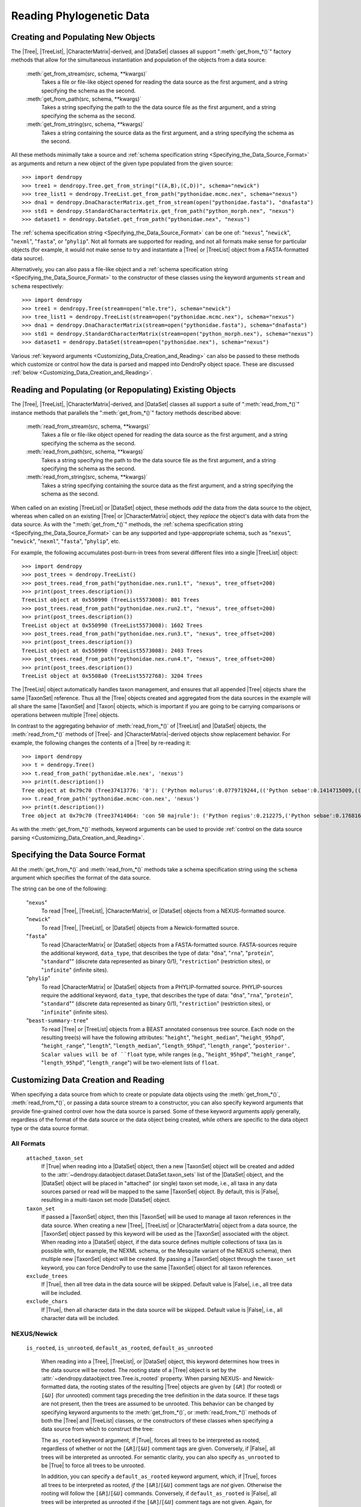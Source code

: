 *************************
Reading Phylogenetic Data
*************************

Creating and Populating New Objects
===================================

The |Tree|, |TreeList|, |CharacterMatrix|-derived, and |DataSet| classes all support ":meth:`get_from_*()`" factory methods that allow for the simultaneous instantiation and population of the objects from a data source:

    :meth:`get_from_stream(src, schema, **kwargs)`
        Takes a file or file-like object opened for reading the data source as the first argument, and a string specifying the schema as the second.

    :meth:`get_from_path(src, schema, **kwargs)`
        Takes a string specifying the path to the the data source file as the first argument, and a string specifying the schema as the second.

    :meth:`get_from_string(src, schema, **kwargs)`
        Takes a string containing the source data as the first argument, and a string specifying the schema as the second.

All these methods minimally take a source and :ref:`schema specification string <Specifying_the_Data_Source_Format>` as arguments and return a new object of the given type populated from the given source::

    >>> import dendropy
    >>> tree1 = dendropy.Tree.get_from_string("((A,B),(C,D))", schema="newick")
    >>> tree_list1 = dendropy.TreeList.get_from_path("pythonidae.mcmc.nex", schema="nexus")
    >>> dna1 = dendropy.DnaCharacterMatrix.get_from_stream(open("pythonidae.fasta"), "dnafasta")
    >>> std1 = dendropy.StandardCharacterMatrix.get_from_path("python_morph.nex", "nexus")
    >>> dataset1 = dendropy.DataSet.get_from_path("pythonidae.nex", "nexus")

The :ref:`schema specification string <Specifying_the_Data_Source_Format>` can be one of: "``nexus``", "``newick``", "``nexml``", "``fasta``", or "``phylip``". Not all formats are supported for reading, and not all formats make sense for particular objects (for example, it would not make sense to try and instantiate a |Tree| or |TreeList| object from a FASTA-formatted data source).

Alternatively, you can also pass a file-like object and a :ref:`schema specification string <Specifying_the_Data_Source_Format>` to the constructor of these classes using the keyword arguments ``stream`` and ``schema`` respectively::

    >>> import dendropy
    >>> tree1 = dendropy.Tree(stream=open("mle.tre"), schema="newick")
    >>> tree_list1 = dendropy.TreeList(stream=open("pythonidae.mcmc.nex"), schema="nexus")
    >>> dna1 = dendropy.DnaCharacterMatrix(stream=open("pythonidae.fasta"), schema="dnafasta")
    >>> std1 = dendropy.StandardCharacterMatrix(stream=open("python_morph.nex"), schema="nexus")
    >>> dataset1 = dendropy.DataSet(stream=open("pythonidae.nex"), schema="nexus")

Various :ref:`keyword arguments <Customizing_Data_Creation_and_Reading>` can also be passed to these methods which customize or control how the data is parsed and mapped into DendroPy object space. These are discussed :ref:`below <Customizing_Data_Creation_and_Reading>`.

Reading and Populating (or Repopulating) Existing Objects
=========================================================

The |Tree|, |TreeList|, |CharacterMatrix|-derived, and |DataSet| classes all support a suite of ":meth:`read_from_*()`" instance methods that parallels the ":meth:`get_from_*()`" factory methods described above:

    :meth:`read_from_stream(src, schema, **kwargs)`
        Takes a file or file-like object opened for reading the data source as the first argument, and a string specifying the schema as the second.

    :meth:`read_from_path(src, schema, **kwargs)`
        Takes a string specifying the path to the the data source file as the first argument, and a string specifying the schema as the second.

    :meth:`read_from_string(src, schema, **kwargs)`
        Takes a string specifying containing the source data as the first argument, and a string specifying the schema as the second.

When called on an existing |TreeList| or |DataSet| object, these methods *add* the data from the data source to the object, whereas when called on an existing |Tree| or |CharacterMatrix| object,  they *replace* the object's data with data from the data source.
As with the ":meth:`get_from_*()`" methods, the :ref:`schema specification string <Specifying_the_Data_Source_Format>` can be any supported and type-apppropriate schema, such as "``nexus``", "``newick``", "``nexml``", "``fasta``", "``phylip``", etc.

For example, the following accumulates post-burn-in trees from several different files into a single |TreeList| object::

    >>> import dendropy
    >>> post_trees = dendropy.TreeList()
    >>> post_trees.read_from_path("pythonidae.nex.run1.t", "nexus", tree_offset=200)
    >>> print(post_trees.description())
    TreeList object at 0x550990 (TreeList5573008): 801 Trees
    >>> post_trees.read_from_path("pythonidae.nex.run2.t", "nexus", tree_offset=200)
    >>> print(post_trees.description())
    TreeList object at 0x550990 (TreeList5573008): 1602 Trees
    >>> post_trees.read_from_path("pythonidae.nex.run3.t", "nexus", tree_offset=200)
    >>> print(post_trees.description())
    TreeList object at 0x550990 (TreeList5573008): 2403 Trees
    >>> post_trees.read_from_path("pythonidae.nex.run4.t", "nexus", tree_offset=200)
    >>> print(post_trees.description())
    TreeList object at 0x5508a0 (TreeList5572768): 3204 Trees

The |TreeList| object automatically handles taxon management, and ensures that all appended |Tree| objects share the same |TaxonSet| reference. Thus all the |Tree| objects created and aggregated from the data sources in the example will all share the same |TaxonSet| and |Taxon| objects, which is important if you are going to be carrying comparisons or operations between multiple |Tree| objects.

In contrast to the aggregating behavior of :meth:`read_from_*()` of |TreeList| and |DataSet| objects, the :meth:`read_from_*()` methods of |Tree|- and |CharacterMatrix|-derived objects show replacement behavior. For example, the following changes the contents of a |Tree| by re-reading it::

    >>> import dendropy
    >>> t = dendropy.Tree()
    >>> t.read_from_path('pythonidae.mle.nex', 'nexus')
    >>> print(t.description())
    Tree object at 0x79c70 (Tree37413776: '0'): ('Python molurus':0.0779719244,(('Python sebae':0.1414715009,((((('Morelia tracyae':0.0435011998,('Morelia amethistina':0.0305993564,(('Morelia nauta':0.0092774432,'Morelia kinghorni':0.0093145395):0.005595,'Morelia clastolepis':0.005204698):0.023435):0.012223):0.025359,'Morelia boeleni':0.0863199106):0.019894,(('Python reticulatus':0.0828549023,'Python timoriensis':0.0963051344):0.072003,'Morelia oenpelliensis':0.0820543043):0.002785):0.00274,(((('Morelia viridis':0.0925974416,('Morelia carinata':0.0943697342,('Morelia spilota':0.0237557178,'Morelia bredli':0.0357358071):0.041377):0.005225):0.004424,('Antaresia maculosa':0.1141193265,(('Antaresia childreni':0.0363195704,'Antaresia stimsoni':0.0188535952):0.043287,'Antaresia perthensis':0.0947695442):0.019148):0.007921):0.022413,('Leiopython albertisii':0.0698883547,'Bothrochilus boa':0.0811607602):0.020941):0.007439,(('Liasis olivaceus':0.0449896545,('Liasis mackloti':0.0331564496,'Liasis fuscus':0.0230286886):0.058253):0.016766,'Apodora papuana':0.0847328612):0.008417):0.006539):0.011557,('Aspidites ramsayi':0.0349772256,'Aspidites melanocephalus':0.0577536309):0.042499):0.036177):0.016859,'Python brongersmai':0.1147218285):0.001271,'Python regius':0.1800489093):0.0
    >>> t.read_from_path('pythonidae.mcmc-con.nex', 'nexus')
    >>> print(t.description())
    Tree object at 0x79c70 (Tree37414064: 'con 50 majrule'): ('Python regius':0.212275,('Python sebae':0.176816,(((((('Antaresia maculosa':0.127351,('Antaresia perthensis':0.108378,('Antaresia stimsoni':0.021372,'Antaresia childreni':0.038155):0.046446):0.025262):0.012957,('Morelia carinata':0.101145,('Morelia bredli':0.038563,'Morelia spilota':0.025643):0.050967):0.010472,'Morelia viridis':0.098541):0.023291,('Bothrochilus boa':0.091928,'Leiopython albertisii':0.080986):0.031583):0.008347,((('Liasis fuscus':0.026601,'Liasis mackloti':0.034524):0.069881,'Liasis olivaceus':0.047727):0.023758,'Apodora papuana':0.096097):0.01474):0.010084,(('Python timoriensis':0.101865,'Python reticulatus':0.095018):0.0922,('Morelia boeleni':0.093309,('Morelia tracyae':0.04727,('Morelia amethistina':0.034936,(('Morelia nauta':0.011,'Morelia kinghorni':0.011198):0.006932,'Morelia clastolepis':0.008103):0.025987):0.017415):0.033886):0.027519,'Morelia oenpelliensis':0.092143):0.006779):0.018238,('Aspidites ramsayi':0.030898,'Aspidites melanocephalus':0.068553):0.049525):0.050607):0.023304,('Python brongersmai':0.132193,'Python molurus':0.08872):0.011466)

As with the :meth:`get_from_*()` methods, keyword arguments can be used to provide :ref:`control on the data source parsing <Customizing_Data_Creation_and_Reading>`.

.. _Specifying_the_Data_Source_Format:

Specifying the Data Source Format
==================================

All the :meth:`get_from_*()` and :meth:`read_from_*()` methods take a schema specification string using the ``schema`` argument which specifies the format of the data source.

The string can be one of the following:

    "``nexus``"
        To read |Tree|, |TreeList|, |CharacterMatrix|, or |DataSet| objects from a NEXUS-formatted source.

    "``newick``"
        To read |Tree|, |TreeList|, or |DataSet| objects from a Newick-formatted source.

    "``fasta``"
        To read |CharacterMatrix| or |DataSet| objects from a FASTA-formatted source. FASTA-sources require the additional keyword, ``data_type``, that describes the type of data: "``dna``", "``rna``", "``protein``", "``standard``"" (discrete data represented as binary 0/1), "``restriction``" (restriction sites), or "``infinite``" (infinite sites).

    "``phylip``"
        To read |CharacterMatrix| or |DataSet| objects from a PHYLIP-formatted source. PHYLIP-sources require the additional keyword, ``data_type``, that describes the type of data: "``dna``", "``rna``", "``protein``", "``standard``"" (discrete data represented as binary 0/1), "``restriction``" (restriction sites), or "``infinite``" (infinite sites).

    "``beast-summary-tree``"
        To read |Tree| or |TreeList| objects from a BEAST annotated consensus tree source.
        Each node on the resulting tree(s) will have the following attributes: "``height``", "``height_median``", "``height_95hpd``", "``height_range``", "``length``", "``length_median``", "``length_95hpd``", "``length_range``", "``posterior'. Scalar values will be of ``float`` type, while ranges (e.g., "``height_95hpd``", "``height_range``", "``length_95hpd``", "``length_range``") will be two-element lists of ``float``.

.. _Customizing_Data_Creation_and_Reading:

Customizing Data Creation and Reading
=====================================

When specifying a data source from which to create or populate data objects using the :meth:`get_from_*()`, :meth:`read_from_*()`, or passing a data source stream to a constructor, you can also specify keyword arguments that provide fine-grained control over how the data source is parsed.
Some of these keyword arguments apply generally, regardless of the format of the data source or the data object being created, while others are specific to the data object type or the data source format.

.. _Customizing_Reading_All_Formats:

All Formats
^^^^^^^^^^^

    ``attached_taxon_set``
        If |True| when reading into a |DataSet| object, then a new |TaxonSet| object will be created and added to the :attr:`~dendropy.dataobject.dataset.DataSet.taxon_sets` list of the |DataSet| object, and the |DataSet| object will be placed in "attached" (or single) taxon set mode, i.e., all taxa in any data sources parsed or read will be mapped to the same |TaxonSet| object. By default, this is |False|, resulting in a multi-taxon set mode |DataSet| object.

    ``taxon_set``
        If passed a |TaxonSet| object, then this |TaxonSet| will be used to manage all taxon references in the data source.
        When creating a new |Tree|, |TreeList| or |CharacterMatrix| object from a data source, the |TaxonSet| object passed by this keyword will be used as the |TaxonSet| associated with the object.
        When reading into a |DataSet| object, if the data source defines multiple collections of taxa (as is possible with, for example, the NEXML schema, or the Mesquite variant of the NEXUS schema), then multiple new |TaxonSet| object will be created. By passing a |TaxonSet| object through the ``taxon_set`` keyword, you can force DendroPy to use the same |TaxonSet| object for all taxon references.

    ``exclude_trees``
        If |True|, then all tree data in the data source will be skipped.
        Default value is |False|, i.e., all tree data will be included.

    ``exclude_chars``
        If |True|, then all character data in the data source will be skipped.
        Default value is |False|, i.e., all character data will be included.

.. _Customizing_Reading_NEXUS_and_Newick:

NEXUS/Newick
^^^^^^^^^^^^

    ``is_rooted``, ``is_unrooted``, ``default_as_rooted``, ``default_as_unrooted``

        When reading into a |Tree|, |TreeList|, or |DataSet| object, this keyword determines how trees in the data source will be rooted.
        The rooting state of a |Tree| object is set by the :attr:`~dendropy.dataobject.tree.Tree.is_rooted` property.
        When parsing NEXUS- and Newick-formatted data, the rooting states of the resulting |Tree| objects are given by ``[&R]`` (for rooted) or ``[&U]`` (for unrooted) comment tags preceding the tree definition in the data source.
        If these tags are not present, then the trees are assumed to be unrooted.
        This behavior can be changed by specifying keyword arguments to the :meth:`get_from_*()`,  or :meth:`read_from_*()` methods of both the |Tree| and |TreeList| classes, or the constructors of these classes when specifying a data source from which to construct the tree:

        The ``as_rooted`` keyword argument, if |True|, forces all trees to be interpreted as rooted, regardless of whether or not the ``[&R]``/``[&U]`` comment tags are given.
        Conversely, if |False|, all trees will be interpreted as unrooted.
        For semantic clarity, you can also specify ``as_unrooted`` to be |True| to force all trees to be unrooted.

        .. literalinclude:: /examples/tree_rootings1.py
            :linenos:

        In addition, you can specify a ``default_as_rooted`` keyword argument, which, if |True|, forces all trees to be interpreted as rooted, *if* the ``[&R]``/``[&U]`` comment tags are *not* given.
        Otherwise the rooting will follow the ``[&R]``/``[&U]`` commands.
        Conversely, if ``default_as_rooted`` is |False|, all trees will be interpreted as unrooted if the ``[&R]``/``[&U]`` comment tags are not given.
        Again, for semantic clarity, you can also specify ``default_as_unrooted`` to be |True| to assume all trees are unrooted if not explicitly specified, though, as this is default behavior, this should not be neccessary.

    ``edge_len_type``

        Specifies the type of the edge lengths (int or float).

    ``extract_comment_metadata``

        If |True|, then any FigTree-style "hot comments" (e.g. "[&age_mean=2.01,age_range={0.1,3.4}]") or NHX-style comments associated with nodes (or the tree) will be parsed and stored as a dictionary attribute named ``comment_metadata`` of the corresponding object. Note that comments containing metadata *will be stripped* from the nodes once they have been successfully parsed, extracted, and stored in the ``comment_metadata`` dictionary.

    ``store_tree_weights``

        If |True|, process the tree weight ("[&W 1/2]") comment
        associated with each tree, if any.

    ``encode_splits``

        Specifies whether or not split bitmasks will be calculated and
        attached to the edges.

    ``finish_node_func``

        Is a function that will be applied to each node after it has
        been constructed.

    ``case_insensitive_taxon_labels``

        If |False|, then taxon labels are case sensitive (different cases
        = different taxa); defaults to |True|.

    ``allow_duplicate_taxon_labels``

        if |True|, allow duplicate labels on trees

    ``preserve_underscores``

        If |True|, unquoted underscores in labels will *not* converted to
        spaces. Defaults to |False|: all underscores not protected by
        quotes will be converted to spaces.

    ``suppress_internal_node_taxa``

        If |True|, internal node labels will not be treated as taxa.
        Defaults to |True|: internal node labels will be instantantiatd
        into Taxon objects.

    ``suppress_internal_node_taxa``

        If |True|, internal node labels will not be treated as taxa.
        Defaults to |True|: internal node labels will be instantantiatd
        into Taxon objects.

    ``hyphens_as_tokens``

        If |True|, hyphens will be treated as special punctuation
        characters. Defaults to |False|, hyphens not treated as special
        punctuation characters.

.. _Customizing_Reading_PHYLIP:

PHYLIP
^^^^^^

    ``data_type``
        As noted above, the PHYLIP format requires specification of the type of data using the ``data_type`` argument, which takes one of the following strings: "``dna``", "``rna``", "``protein``", "``standard``"", "``restriction``", or "``infinite``".

    ``strict``
        By default, the PHYLIP parser works in "relaxed" mode, which means that taxon labels can be of arbitrary length, and taxon labels and corresponding sequences are separated by one or more spaces. By specifying ``strict=True``, the parse will behave in strict mode, i.e., where taxon labels are limited to 10 characters in length, and sequences start on column 11.

    ``interleaved``
        By default, the PHYLIP parsers assumes that the data source is in sequential format. If the data is in interleaved format, you should specify ``interleaved=True``.

    ``multispace_delimiter``
        The default "relaxed" mode of the PHYLIP parser assumes that taxon labels are separated from sequence characters by one or more spaces. By specifying ``multispace_delimiter=True``, the parser will require two or more spaces to separate taxon labels from sequence characters, thus allowing you to use single spaces in your taxon labels.

    ``ignore_invalid_chars``
        By default, the PHYLIP parser will fail with an error if invalid characters are found in a sequence. By specifying ``ignore_invalid_chars=True``, the parser will simply ignore these characters.

    ``underscores_to_spaces``
        In the default relaxed PHYLIP format mode, since the first occurrence of a space in the data format is taken to denote the end of the taxon label, spaces are not permitted within taxon labels. A common convention is to use underscores in place of spaces in cases like this. By specifying ``underscores_to_spaces=True``, the parser will automatically substitute any underscores found in taxon labels with spaces, thus allowing for correspondence with the same taxa represented in other formats that allow spaces, such as NEXUS or Newick.

BEAST Summary Trees
^^^^^^^^^^^^^^^^^^^

    ``ignore_missing_node_info``
        If any nodes are missing annotations (given as a NEXUS-style square-bracket wrapped comment string, with the first character of the comment string an ampersand), then by default the parser will throw an exception. If ``ignore_missing_node_info`` is ``True``, then missing annotations are silently ignored and all relevant attribute values will be set to to ``None``.


